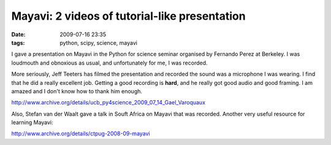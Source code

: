 Mayavi: 2 videos of tutorial-like presentation
##############################################

:date: 2009-07-16 23:35
:tags: python, scipy, science, mayavi

I gave a presentation on Mayavi in the Python for science seminar
organised by Fernando Perez at Berkeley. I was loudmouth and obnoxious
as usual, and unfortunately for me, I was recorded.

More seriously, Jeff Teeters has filmed the presentation and recorded
the sound was a microphone I was wearing. I find that he did a really
excellent job. Getting a good recording is **hard**, and he really got
good audio and good framing. I am amazed and I don't know how to thank
him enough.

http://www.archive.org/details/ucb_py4science_2009_07_14_Gael_Varoquaux

Also, Stefan van der Waalt gave a talk in Souft Africa on Mayavi that
was recorded. Another very useful resource for learning Mayavi:

http://www.archive.org/details/ctpug-2008-09-mayavi
